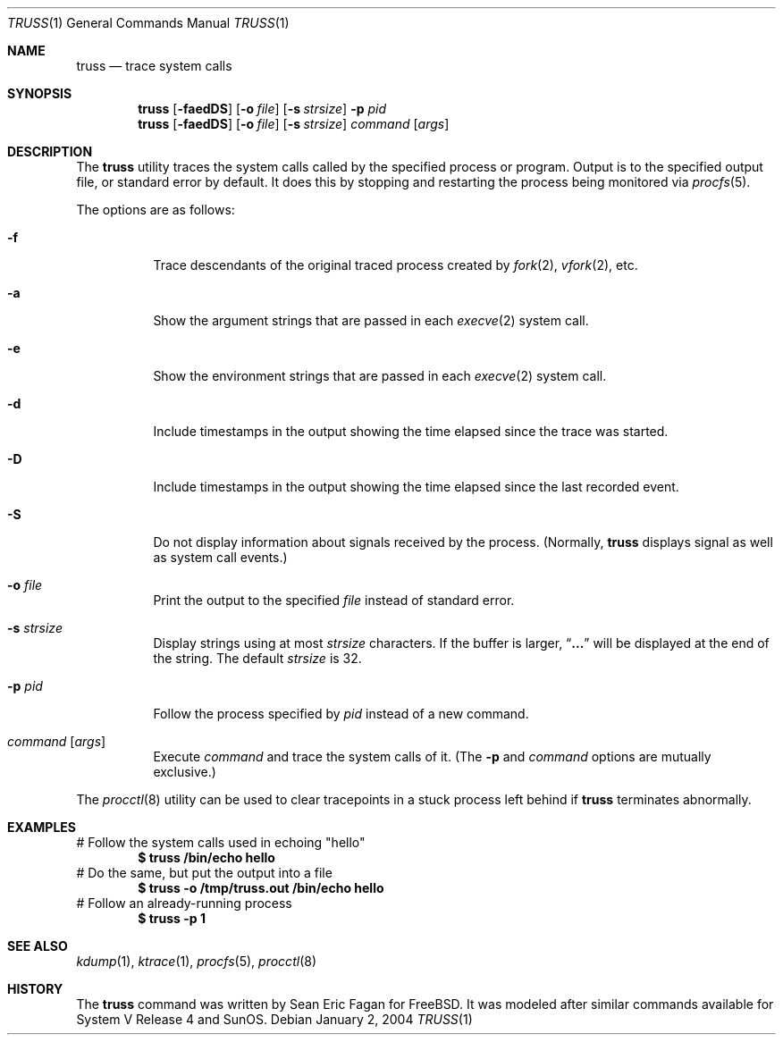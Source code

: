 .\" $FreeBSD$
.\"
.Dd January 2, 2004
.Dt TRUSS 1
.Os
.Sh NAME
.Nm truss
.Nd trace system calls
.Sh SYNOPSIS
.Nm
.Op Fl faedDS
.Op Fl o Ar file
.Op Fl s Ar strsize
.Fl p Ar pid
.Nm
.Op Fl faedDS
.Op Fl o Ar file
.Op Fl s Ar strsize
.Ar command Op Ar args
.Sh DESCRIPTION
The
.Nm
utility traces the system calls called by the specified process or program.
Output is to the specified output file, or standard error by default.
It does this by stopping and restarting the process being monitored via
.Xr procfs 5 .
.Pp
The options are as follows:
.Bl -tag -width indent
.It Fl f
Trace descendants of the original traced process created by
.Xr fork 2 ,
.Xr vfork 2 ,
etc.
.It Fl a
Show the argument strings that are passed in each
.Xr execve 2
system call.
.It Fl e
Show the environment strings that are passed in each
.Xr execve 2
system call.
.It Fl d
Include timestamps in the output showing the time elapsed
since the trace was started.
.It Fl D
Include timestamps in the output showing the time elapsed
since the last recorded event.
.It Fl S
Do not display information about signals received by the process.
(Normally,
.Nm
displays signal as well as system call events.)
.It Fl o Ar file
Print the output to the specified
.Ar file
instead of standard error.
.It Fl s Ar strsize
Display strings using at most
.Ar strsize
characters.
If the buffer is larger,
.Dq Li ...
will be displayed at the end of the string.
The default
.Ar strsize
is 32.
.It Fl p Ar pid
Follow the process specified by
.Ar pid
instead of a new command.
.It Ar command Op Ar args
Execute
.Ar command
and trace the system calls of it.
(The
.Fl p
and
.Ar command
options are mutually exclusive.)
.El
.Pp
The
.Xr procctl 8
utility can be used to clear tracepoints in a stuck process
left behind if
.Nm
terminates abnormally.
.Sh EXAMPLES
# Follow the system calls used in echoing "hello"
.Dl $ truss /bin/echo hello
# Do the same, but put the output into a file
.Dl $ truss -o /tmp/truss.out /bin/echo hello
# Follow an already-running process
.Dl $ truss -p 1
.Sh SEE ALSO
.Xr kdump 1 ,
.Xr ktrace 1 ,
.Xr procfs 5 ,
.Xr procctl 8
.Sh HISTORY
The
.Nm
command was written by
.An Sean Eric Fagan
for
.Fx .
It was modeled after
similar commands available for System V Release 4 and SunOS.

